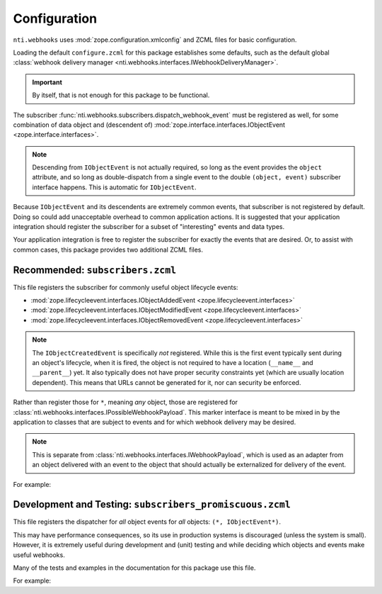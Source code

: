 ===============
 Configuration
===============

``nti.webhooks`` uses :mod:`zope.configuration.xmlconfig` and ZCML files for
basic configuration.

Loading the default ``configure.zcml`` for this package establishes
some defaults, such as the default global :class:`webhook delivery
manager <nti.webhooks.interfaces.IWebhookDeliveryManager>`.

.. doctest::

   >>> from zope.configuration import xmlconfig
   >>> conf_context = xmlconfig.string("""
   ... <configure
   ...     xmlns="http://namespaces.zope.org/zope"
   ...     xmlns:webhooks="http://nextthought.com/ntp/webhooks"
   ...     >
   ...   <include package="nti.webhooks" />
   ... </configure>
   ... """)

.. important::
   By itself, that is not enough for this package to be functional.

.. We link to the module because xrefs between projects for interfaces
   are broken as of July 2020.

The subscriber :func:`nti.webhooks.subscribers.dispatch_webhook_event`
must be registered as well, for some combination of data object and
(descendent of) :mod:`zope.interface.interfaces.IObjectEvent
<zope.interface.interfaces>`.

.. note:: Descending from ``IObjectEvent`` is not actually required,
          so long as the event provides the ``object`` attribute, and
          so long as double-dispatch from a single event to the double
          ``(object, event)`` subscriber interface happens. This is
          automatic for ``IObjectEvent``.

Because ``IObjectEvent`` and its descendents are extremely common
events, that subscriber is not registered by default. Doing so could
add unacceptable overhead to common application actions. It is
suggested that your application integration should register the
subscriber for a subset of "interesting" events and data types.

Your application integration is free to register the subscriber for
exactly the events that are desired. Or, to assist with common cases,
this package provides two additional ZCML files.

Recommended: ``subscribers.zcml``
=================================

This file registers the subscriber for commonly useful object
lifecycle events:

- :mod:`zope.lifecycleevent.interfaces.IObjectAddedEvent <zope.lifecycleevent.interfaces>`
- :mod:`zope.lifecycleevent.interfaces.IObjectModifiedEvent <zope.lifecycleevent.interfaces>`
- :mod:`zope.lifecycleevent.interfaces.IObjectRemovedEvent <zope.lifecycleevent.interfaces>`

.. note::

   The ``IObjectCreatedEvent`` is specifically *not* registered. While
   this is the first event typically sent during an object's
   lifecycle, when it is fired, the object is not required to have a
   location (``__name__`` and ``__parent__``) yet. It also typically
   does not have proper security constraints yet (which are usually
   location dependent). This means that URLs cannot be generated for
   it, nor can security be enforced.

Rather than register those for ``*``, meaning *any* object, those are
registered for
:class:`nti.webhooks.interfaces.IPossibleWebhookPayload`. This marker
interface is meant to be mixed in by the application to classes that
are subject to events and for which webhook delivery may be desired.

.. note::

   This is separate from
   :class:`nti.webhooks.interfaces.IWebhookPayload`, which is used as
   an adapter from an object delivered with an event to the object
   that should actually be externalized for delivery of the event.


For example:

.. doctest::

   >>> conf_context = xmlconfig.string("""
   ... <configure
   ...     xmlns="http://namespaces.zope.org/zope"
   ...     xmlns:webhooks="http://nextthought.com/ntp/webhooks"
   ...     >
   ...   <include package="nti.webhooks" />
   ...   <include package="nti.webhooks" file="subscribers.zcml" />
   ...   <class class="nti.webhooks.testing.InterestingClass">
   ... 	    <implements interface="nti.webhooks.interfaces.IPossibleWebhookPayload" />
   ...   </class>
   ... </configure>
   ... """)


Development and Testing: ``subscribers_promiscuous.zcml``
=========================================================

This file registers the dispatcher for *all* object events for *all*
objects: ``(*, IObjectEvent*)``.

This may have performance consequences, so its use in production
systems is discouraged (unless the system is small). However, it is
extremely useful during development and (unit) testing and while
deciding which objects and events make useful webhooks.

Many of the tests and examples in the documentation for this package
use this file.

For example:

.. doctest::

   >>> conf_context = xmlconfig.string("""
   ... <configure
   ...     xmlns="http://namespaces.zope.org/zope"
   ...     xmlns:webhooks="http://nextthought.com/ntp/webhooks"
   ...     >
   ...   <include package="nti.webhooks" />
   ...   <include package="nti.webhooks" file="subscribers_promiscuous.zcml" />
   ... </configure>
   ... """)

.. testcleanup::

   from zope.testing import cleanup
   cleanup.cleanUp()
